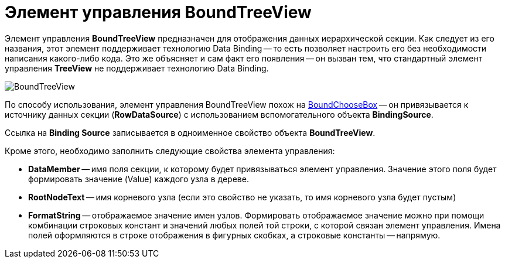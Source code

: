 = Элемент управления BoundTreeView

Элемент управления *BoundTreeView* предназначен для отображения данных иерархической секции. Как следует из его названия, этот элемент поддерживает технологию Data Binding -- то есть позволяет настроить его без необходимости написания какого-либо кода. Это же объясняет и сам факт его появления -- он вызван тем, что стандартный элемент управления *TreeView* не поддерживает технологию Data Binding.

image::dev_card_38.png[BoundTreeView]

По способу использования, элемент управления BoundTreeView похож на xref:appendix/controls/obsolete/CardsDevCompControlsDVBoundChooseBox.adoc[BoundChooseBox] -- он привязывается к источнику данных секции (*RowDataSource*) с использованием вспомогательного объекта *BindingSource*.

Ссылка на *Binding Source* записывается в одноименное свойство объекта *BoundTreeView*.

Кроме этого, необходимо заполнить следующие свойства элемента управления:

* *DataMember* -- имя поля секции, к которому будет привязываться элемент управления. Значение этого поля будет формировать значение (Value) каждого узла в дереве.
* *RootNodeText* -- имя корневого узла (если это свойство не указать, то имя корневого узла будет пустым)
* *FormatString* -- отображаемое значение имен узлов. Формировать отображаемое значение можно при помощи комбинации строковых констант и значений любых полей той строки, с которой связан элемент управления. Имена полей оформляются в строке отображения в фигурных скобках, а строковые константы -- напрямую.
